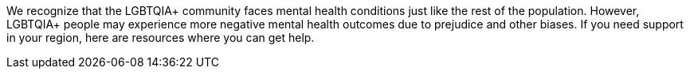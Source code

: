 [id="intro-crisis"]

We recognize that the LGBTQIA+ community faces mental health conditions just like the rest of the population. However, LGBTQIA+ people may experience more negative mental health outcomes due to prejudice and other biases. If you need support in your region, here are resources where you can get help.
